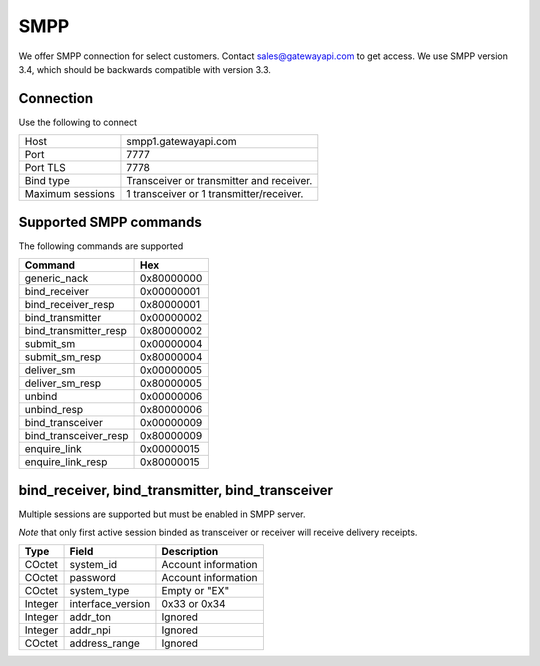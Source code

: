 SMPP
====

We offer SMPP connection for select customers. Contact sales@gatewayapi.com to get access. We use SMPP version 3.4, which should be backwards compatible with version 3.3.

Connection
----------
Use the following to connect

================= =================================
Host              smpp1.gatewayapi.com
Port              7777
Port TLS          7778
Bind type         Transceiver or transmitter and receiver.
Maximum sessions  1 transceiver or 1 transmitter/receiver.
================= =================================

Supported SMPP commands
-----------------------
The following commands are supported

======================  ==========
Command                 Hex
======================  ==========
generic_nack            0x80000000
bind_receiver           0x00000001
bind_receiver_resp      0x80000001
bind_transmitter        0x00000002
bind_transmitter_resp   0x80000002
submit_sm               0x00000004
submit_sm_resp          0x80000004
deliver_sm              0x00000005
deliver_sm_resp         0x80000005
unbind                  0x00000006
unbind_resp             0x80000006
bind_transceiver        0x00000009
bind_transceiver_resp   0x80000009
enquire_link            0x00000015
enquire_link_resp       0x80000015
======================  ==========

bind_receiver, bind_transmitter, bind_transceiver
-------------------------------------------------
Multiple sessions are supported but must be enabled in SMPP server.

*Note* that only first active session binded as transceiver or receiver will receive delivery receipts.

======== ================= ===================
Type     Field             Description
======== ================= ===================
COctet   system_id         Account information
COctet   password          Account information
COctet   system_type       Empty or "EX"
Integer  interface_version 0x33 or 0x34
Integer  addr_ton          Ignored
Integer  addr_npi          Ignored
COctet   address_range     Ignored
======== ================= ===================
